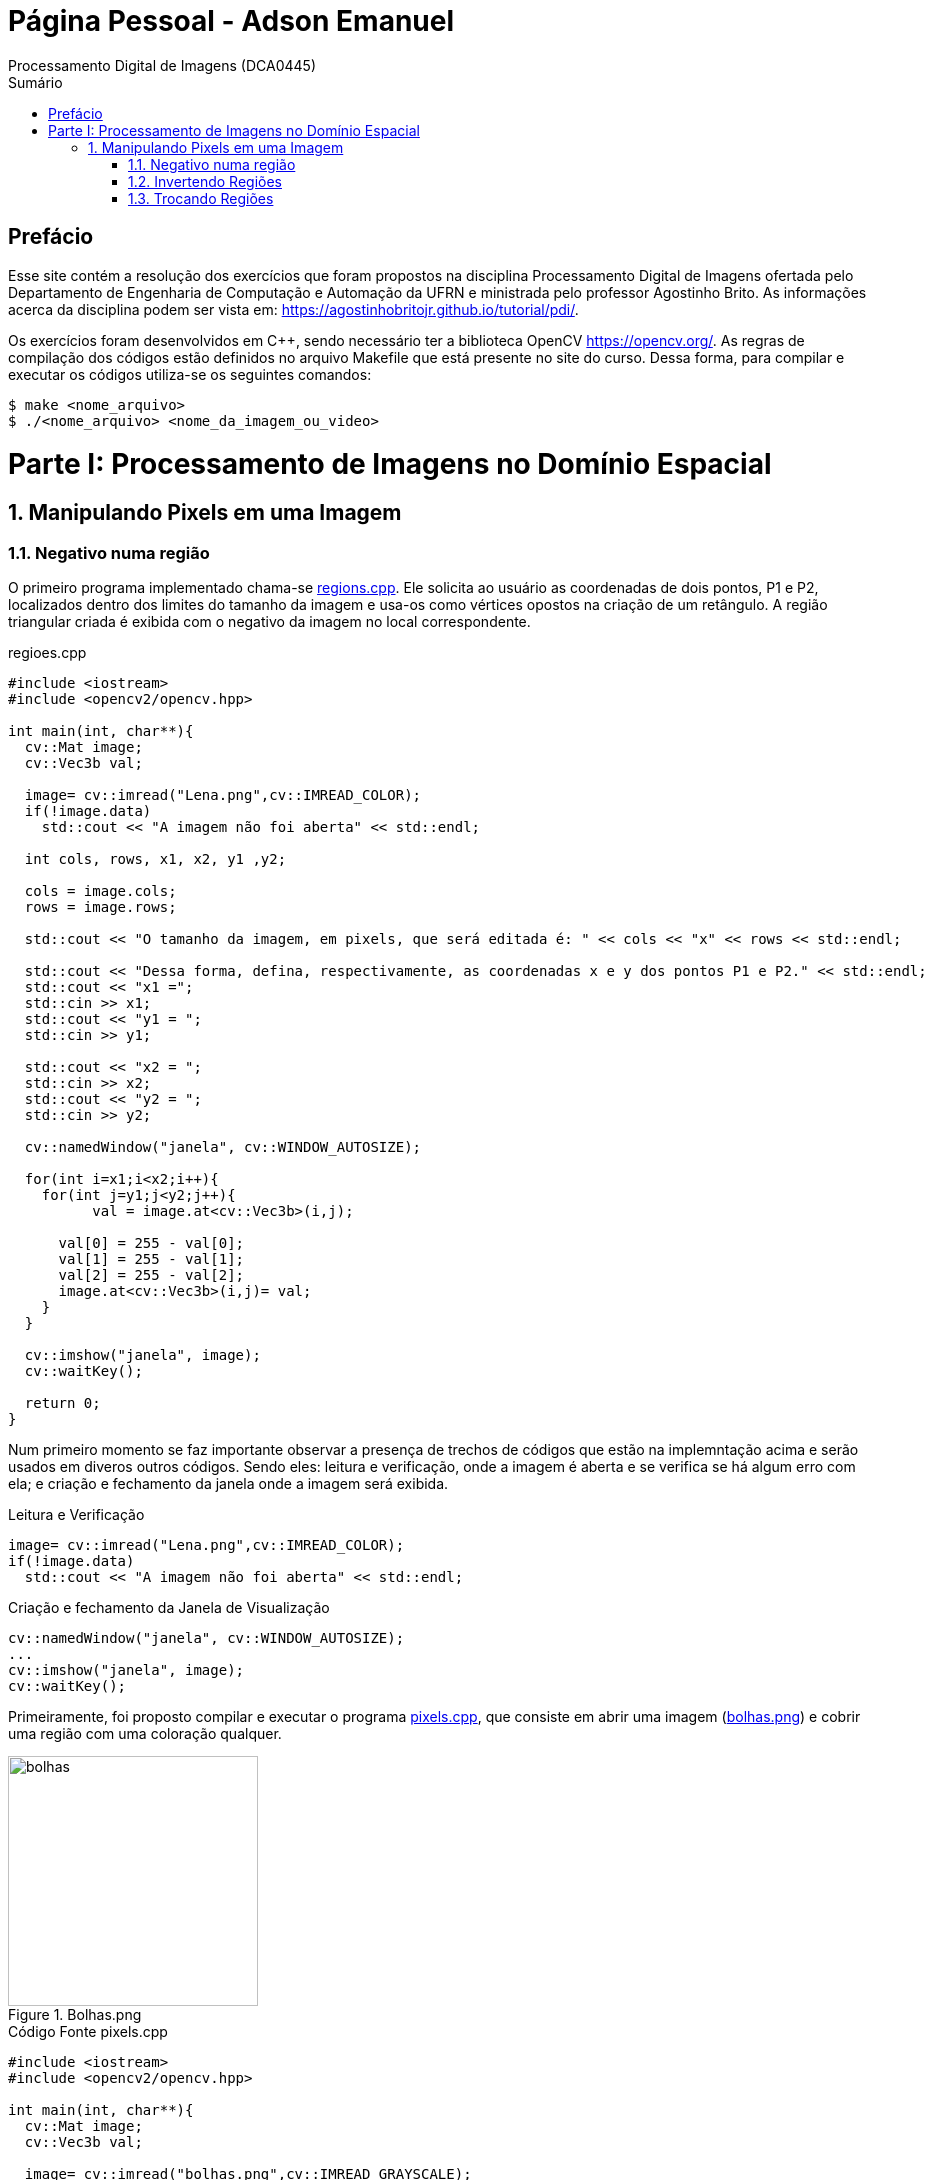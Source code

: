 = Página Pessoal - Adson Emanuel
Processamento Digital de Imagens (DCA0445)
:toc: left
:toc-title: Sumário
:doctype: book

== Prefácio

[.text-justify]
Esse site contém a resolução dos exercícios que foram propostos na disciplina Processamento Digital de Imagens ofertada pelo Departamento de Engenharia de Computação e Automação da UFRN e ministrada pelo professor Agostinho Brito. As informações acerca da disciplina podem ser vista em: https://agostinhobritojr.github.io/tutorial/pdi/.

[.text-justify]
Os exercícios foram desenvolvidos em C++, sendo necessário ter a biblioteca OpenCV https://opencv.org/. As regras de compilação dos códigos estão definidos no arquivo Makefile que está presente no site do curso. Dessa forma, para compilar e executar os códigos utiliza-se os seguintes comandos:

[source,SHELL]
----
$ make <nome_arquivo>
$ ./<nome_arquivo> <nome_da_imagem_ou_video>
----

= Parte I: Processamento de Imagens no Domínio Espacial

== 1. Manipulando Pixels em uma Imagem

=== 1.1. Negativo numa região

[.text-justify]
O primeiro programa implementado chama-se <<regions,regions.cpp>>. Ele solicita ao usuário as coordenadas de dois pontos, P1 e P2, localizados dentro dos limites do tamanho da imagem e usa-os como vértices opostos na criação de um retângulo. A região triangular criada é exibida com o negativo da imagem no local correspondente.

[#regions]
.regioes.cpp
[source, CPP]
----
#include <iostream>
#include <opencv2/opencv.hpp>

int main(int, char**){
  cv::Mat image;
  cv::Vec3b val;

  image= cv::imread("Lena.png",cv::IMREAD_COLOR);
  if(!image.data)
    std::cout << "A imagem não foi aberta" << std::endl;
  
  int cols, rows, x1, x2, y1 ,y2;
  
  cols = image.cols;
  rows = image.rows;

  std::cout << "O tamanho da imagem, em pixels, que será editada é: " << cols << "x" << rows << std::endl;
  
  std::cout << "Dessa forma, defina, respectivamente, as coordenadas x e y dos pontos P1 e P2." << std::endl;
  std::cout << "x1 =";
  std::cin >> x1;
  std::cout << "y1 = ";
  std::cin >> y1;
  
  std::cout << "x2 = ";
  std::cin >> x2;
  std::cout << "y2 = ";
  std::cin >> y2;
  
  cv::namedWindow("janela", cv::WINDOW_AUTOSIZE);

  for(int i=x1;i<x2;i++){
    for(int j=y1;j<y2;j++){
	  val = image.at<cv::Vec3b>(i,j);

      val[0] = 255 - val[0];
      val[1] = 255 - val[1];
      val[2] = 255 - val[2];
      image.at<cv::Vec3b>(i,j)= val;
    }
  }
  
  cv::imshow("janela", image);  
  cv::waitKey();
  
  return 0;
}
----

[.text-justify]
Num primeiro momento se faz importante observar a presença de trechos de códigos que estão na implemntação acima e serão usados em diveros outros códigos. Sendo eles: leitura e verificação, onde a imagem é aberta e se verifica se há algum erro com ela; e criação e fechamento da janela onde a imagem será exibida.

.Leitura e Verificação
[source, CPP]
----
image= cv::imread("Lena.png",cv::IMREAD_COLOR);
if(!image.data)
  std::cout << "A imagem não foi aberta" << std::endl;
----

.Criação e fechamento da Janela de Visualização
[source, CPP]
----
cv::namedWindow("janela", cv::WINDOW_AUTOSIZE);
...
cv::imshow("janela", image);  
cv::waitKey();

----

[.text-justify]
Primeiramente, foi proposto compilar e executar o programa <<pixels,pixels.cpp>>, que consiste em abrir uma imagem (<<bolhas,bolhas.png>>) e cobrir uma região com uma coloração qualquer.

[#bolhas.png]
.Bolhas.png
image::PDI/2/bolhas.png[bolhas, 250, 250]

[#pixels.cpp]
.Código Fonte pixels.cpp
[source,pixels]
----
#include <iostream>
#include <opencv2/opencv.hpp>

int main(int, char**){
  cv::Mat image;
  cv::Vec3b val;

  image= cv::imread("bolhas.png",cv::IMREAD_GRAYSCALE);
  if(!image.data)
    std::cout << "nao abriu bolhas.png" << std::endl;

  cv::namedWindow("janela", cv::WINDOW_AUTOSIZE);

  for(int i=200;i<210;i++){
    for(int j=10;j<200;j++){
      image.at<uchar>(i,j)=0;
    }
  }
  
  cv::imshow("janela", image);  
  cv::waitKey();

  image= cv::imread("bolhas.png",cv::IMREAD_COLOR);

  val[0] = 0;   //B
  val[1] = 0;   //G
  val[2] = 255; //R
  
  for(int i=200;i<210;i++){
    for(int j=10;j<200;j++){
      image.at<cv::Vec3b>(i,j)=val;
    }
  }

  cv::imshow("janela", image);  
  cv::waitKey();

  imwrite("cor_pixels.png", image);

  return 0;
}
----

[.text-justify]
Inicialmente é aberta uma imagem (<<bolhas,bolhas.png>>, nesse caso) e é feita a verificação se a imagem foi aberta corretamente, para mostrar na tela. Caso não seja possível abrir a imagem corretamente, é mostrado um aviso de erro.

[#pixels_incio.cpp]
.Início do Código pixels.cpp
[source,pixels_inicio]
----
#include <iostream>
#include <opencv2/opencv.hpp>

int main(int, char**){
  cv::Mat image;
  cv::Vec3b val;

  image= cv::imread("bolhas.png",cv::IMREAD_GRAYSCALE);
  if(!image.data)
    std::cout << "nao abriu bolhas.png" << std::endl;

  cv::namedWindow("janela", cv::WINDOW_AUTOSIZE);
----

[.text-justify]
Após isso, é realizado um preenchimento na cor preta (_image.at<uchar>(i,j)=0_), inicializando da linha 200 e coluna 10, e percorrendo até a linha 210 e coluna 200, a imagem resultante é mostrado em tela. Posteriormente, a mesma imagem é lida no formato colorido (_IMREAD_COLOR_) e, no mesmo local de preenchimento da cor preta, foi feito o preenchimento na cor vermelha, como indicado a imagem de <<bolhas_preenchidas,saída>>.

[#pixels_final.cpp]
.Final do Código pixels.cpp
[source,pixels_meio]
----
for(int i=200;i<210;i++){
    for(int j=10;j<200;j++){
      image.at<uchar>(i,j)=0;
    }
  }
  
  cv::imshow("janela", image);  
  cv::waitKey();

  image= cv::imread("bolhas.png",cv::IMREAD_COLOR);

  val[0] = 0;   //B
  val[1] = 0;   //G
  val[2] = 255; //R
  
  for(int i=200;i<210;i++){
    for(int j=10;j<200;j++){
      image.at<cv::Vec3b>(i,j)=val;
    }
  }
----

[#bolhas_preenchidas]
.Saída do Código
image::PDI/2/cor_pixels.png[bolhas_preenchidas, 250, 250]

=== 1.2. Invertendo Regiões

[.text-justify]
Utilizando o mesmo código do programa anterior como base, foi realizada a inversão de cores em uma região (especificada pelo usuário), de modo que, ao rodar uma imagem (<<biel, biel.png>>, nesse caso) e atribuir dois pontos P1 e P2 localizados na imagem, a região retangular de vértices compostas por esses pontos passe a ter o valor negativo da imagem original na região especificada. O código completo é mostrado <<regioes,abaixo>>.

[#biel]
.Biel.png
image::PDI/2/biel.png[biel, 250, 250]

[#regioes]
.Código Fonte regioes.cpp
[source, regioes]
----
#include <iostream>
#include <opencv2/opencv.hpp>

int main(int, char**){
  cv::Mat image;
  cv::Vec3b val;

  int P1x, P1y, P2x, P2y;

  image= cv::imread("biel.png",cv::IMREAD_GRAYSCALE);
  if(!image.data)
    std::cout << "nao abriu biel.png" << std::endl;

  std::cout << "Insira um valor para a linha de P1" << std::endl;
  std::cin >> P1x;

  std::cout << "Insira um valor para a coluna de P1" << std::endl;
  std::cin >> P1y;

  std::cout << "Insira um valor para a linha de P2" << std::endl;
  std::cin >> P2x;

  std::cout << "Insira um valor para a coluna de P2" << std::endl;
  std::cin >> P2y;

  cv::namedWindow("janela", cv::WINDOW_AUTOSIZE);

  for(int i=P1x;i<P2x;i++){
    for(int j=P1y;j<P2y;j++){
      image.at<uchar>(i,j)=255 - image.at<uchar>(i,j);
    }
  }
  
  cv::imshow("janela", image);  
  cv::waitKey();

  imwrite("bielinversa.png", image);

  return 0;
}
----

[.text-justify]
Após a imagem ser aberta, é solicitado ao usuário o preenchimento das posições _x_ e _y_ dos pontos P1 e P2, respectivamente.

[#regioes_inicio.cpp]
.Início do Código regioes.cpp
[source, regioes_inicio]
----
#include <iostream>
#include <opencv2/opencv.hpp>

int main(int, char**){
  cv::Mat image;
  cv::Vec3b val;

  int P1x, P1y, P2x, P2y;

  image= cv::imread("biel.png",cv::IMREAD_GRAYSCALE);
  if(!image.data)
    std::cout << "nao abriu biel.png" << std::endl;

  std::cout << "Insira um valor para a linha de P1" << std::endl;
  std::cin >> P1x;

  std::cout << "Insira um valor para a coluna de P1" << std::endl;
  std::cin >> P1y;

  std::cout << "Insira um valor para a linha de P2" << std::endl;
  std::cin >> P2x;

  std::cout << "Insira um valor para a coluna de P2" << std::endl;
  std::cin >> P2y;
----

[.text-justify]
Por fim, é mostrada a imagem original, e depois é realizada uma varredura dentro da região especificada pelos pontos, cada _pixel_ dentro da região recebe o seu valor invertido, obtido através da subtração do valor máximo que um _pixel_ pode assumir (255), menos o valor atual do _pixel_ analisado. Após percorrer toda a região retangular, a imagem final é mostrada.

[#regioes_final.cpp]
.Final do Código regioes.cpp
[source, regioes_fim]
----
  cv::namedWindow("janela", cv::WINDOW_AUTOSIZE);

  for(int i=P1x;i<P2x;i++){
    for(int j=P1y;j<P2y;j++){
      image.at<uchar>(i,j)=255 - image.at<uchar>(i,j);
    }
  }
    
  cv::imshow("janela", image);  
  cv::waitKey();

  imwrite("bielinversa.png", image);

  return 0;
}
----

O resultado final pode ser visto na figura <<biel_inversa,abaixo>>.

[#biel_inversa]
.Exemplo de Biel Inversa
image::PDI/2/bielinversa.png[biel_inversa, 250, 250]

=== 1.3. Trocando Regiões

[.text-justify]
A terceira atividade relacionada a este tópico foi para trocar as regiões de uma figura, para isso, foi utilizada a imagem do <<#biel.png,Biel>> mostrada anteriormente. O código trocaregioes.cpp está listado abaixo.

[#trocaregioes]
.Código Fonte trocaregioes.cpp
[source, trocaregioes.cpp]
----
#include <iostream>
#include <opencv2/opencv.hpp>

int main(int, char**){
  cv::Mat image;
  cv::Vec3b val;

  image= cv::imread("biel.png",cv::IMREAD_GRAYSCALE);
  if(!image.data)
    std::cout << "nao abriu biel.png" << std::endl;

  cv:: Size tam = image.size();
  
  cv::imshow("janela 1", image);  
  cv::waitKey();

  cv:: Mat q1 = image(cv::Rect(0, 0, tam.width/2, tam.height/2));
  cv:: Mat q2 = image(cv::Rect(0, tam.width/2, tam.width/2, tam.height/2));
  cv:: Mat q3 = image(cv::Rect(tam.height/2, 0, tam.width/2, tam.height/2));
  cv:: Mat q4 = image(cv::Rect(tam.height/2, tam.width/2, tam.width/2, tam.height/2));

  cv::Mat l1, l2, imgtrocada;
  cv::hconcat(q4, q2, l1);
  cv::hconcat(q3, q1, l2);
  cv::vconcat(l1, l2, imgtrocada);

  cv::imshow("janela 2", imgtrocada);
  cv::waitKey();

  imwrite("trocada.png", imgtrocada);

  return 0;
}
----

[.text-justify]
Esse código consiste em dividir a imagem em 4 quadrantes e inverter a posição deles (_q1_ com _q4_ e _q2_ com _q3_). Inicialmente, após a imagem ser aberta, é armazenado o tamanho da imagem, que indica a quantidade de linhas e colunas presentes na figura aberta. É feita a separação dos quadrantes da imagem da seguinte maneira:

[.text-justify]
* _q1_: Começa da primeira linha e primeira coluna da imagem (_0_, _0_) e se extende até a metade da figura (_nlinhas/2_, _ncolunas/2_);
* _q2_: Começa na primeira linha e na metade das colunas da imagem (_0_, _ncolunas/2_), e vai até a metade das linhas e última coluna da imagem (_nlinhas/2_, _ncolunas/2_);
* _q3_: Inicia na metade das linhas e primeira coluna da figura (_nlinhas/2_, _0_), e se extende até a metade da figura (_nlinhas/2_, _ncolunas/2_);
* _q4_: Inicia na metade das linhas e metade das colunas da figura (_nlinhas/2_, _ncolunas/2_), e se extende até a última linha e última coluna da figura (_nlinhas/2_, _ncolunas/2_).

[.text-justify]
*Obs.: A distância sempre é dividida por 2 pelo fato do código estar indicando o tamanho que será percorrido para cortar os quadrantes, não necessariamente ao exato pixel inicial e final.*

[#trocaregioes_inicio]
.Início do Código trocaregioes.cpp
[source, trocaregioes_inicio]
----
#include <iostream>
#include <opencv2/opencv.hpp>

int main(int, char**){
  cv::Mat image;
  cv::Vec3b val;

  image= cv::imread("biel.png",cv::IMREAD_GRAYSCALE);
  if(!image.data)
    std::cout << "nao abriu biel.png" << std::endl;

  cv:: Size tam = image.size();
  
  cv::imshow("janela 1", image);  
  cv::waitKey();

  cv:: Mat q1 = image(cv::Rect(0, 0, tam.width/2, tam.height/2));
  cv:: Mat q2 = image(cv::Rect(0, tam.width/2, tam.width/2, tam.height/2));
  cv:: Mat q3 = image(cv::Rect(tam.height/2, 0, tam.width/2, tam.height/2));
  cv:: Mat q4 = image(cv::Rect(tam.height/2, tam.width/2, tam.width/2, tam.height/2));
----

[.text-justify]
Para trocar os valores das regiões da figura, é utilizada a função de concatenação de matrizes, onde na primeira metade (_l1_) estarão os quadrantes _q2_ e _q4_, e na segunda metade (_l2_) estarão os quadrantes _q3_ e _q1_.

[#trocaregioes_final]
.Final do Código trocaregioes.cpp
[source, trocaregioes_final_]
----
cv::Mat l1, l2, imgtrocada;
  cv::hconcat(q4, q2, l1);
  cv::hconcat(q3, q1, l2);
  cv::vconcat(l1, l2, imgtrocada);

  cv::imshow("janela 2", imgtrocada);
  cv::waitKey();

  imwrite("trocada.png", imgtrocada);

  return 0;
}
----

[.text-justify]
A imagem resultante do processo utilizando a imagem <<#biel, original>> é vista na figura <<#biel_trocada, abaixo>>.

[#biel_trocada]
.Biel Trocada
image::PDI/2/trocada.png[biel_trocada, 250, 250]
